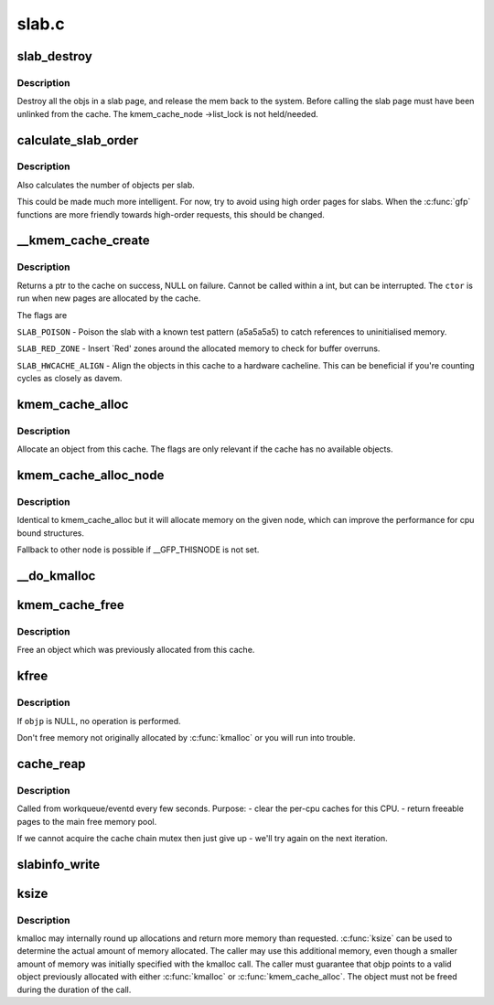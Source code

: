 .. -*- coding: utf-8; mode: rst -*-

======
slab.c
======

.. _`slab_destroy`:

slab_destroy
============

.. c:function:: void slab_destroy (struct kmem_cache *cachep, struct page *page)

    destroy and release all objects in a slab

    :param struct kmem_cache \*cachep:
        cache pointer being destroyed

    :param struct page \*page:
        page pointer being destroyed


.. _`slab_destroy.description`:

Description
-----------

Destroy all the objs in a slab page, and release the mem back to the system.
Before calling the slab page must have been unlinked from the cache. The
kmem_cache_node ->list_lock is not held/needed.


.. _`calculate_slab_order`:

calculate_slab_order
====================

.. c:function:: size_t calculate_slab_order (struct kmem_cache *cachep, size_t size, unsigned long flags)

    calculate size (page order) of slabs

    :param struct kmem_cache \*cachep:
        pointer to the cache that is being created

    :param size_t size:
        size of objects to be created in this cache.

    :param unsigned long flags:
        slab allocation flags


.. _`calculate_slab_order.description`:

Description
-----------

Also calculates the number of objects per slab.

This could be made much more intelligent.  For now, try to avoid using
high order pages for slabs.  When the :c:func:`gfp` functions are more friendly
towards high-order requests, this should be changed.


.. _`__kmem_cache_create`:

__kmem_cache_create
===================

.. c:function:: int __kmem_cache_create (struct kmem_cache *cachep, unsigned long flags)

    Create a cache.

    :param struct kmem_cache \*cachep:
        cache management descriptor

    :param unsigned long flags:
        SLAB flags


.. _`__kmem_cache_create.description`:

Description
-----------

Returns a ptr to the cache on success, NULL on failure.
Cannot be called within a int, but can be interrupted.
The ``ctor`` is run when new pages are allocated by the cache.

The flags are

``SLAB_POISON`` - Poison the slab with a known test pattern (a5a5a5a5)
to catch references to uninitialised memory.

``SLAB_RED_ZONE`` - Insert `Red' zones around the allocated memory to check
for buffer overruns.

``SLAB_HWCACHE_ALIGN`` - Align the objects in this cache to a hardware
cacheline.  This can be beneficial if you're counting cycles as closely
as davem.


.. _`kmem_cache_alloc`:

kmem_cache_alloc
================

.. c:function:: void *kmem_cache_alloc (struct kmem_cache *cachep, gfp_t flags)

    Allocate an object

    :param struct kmem_cache \*cachep:
        The cache to allocate from.

    :param gfp_t flags:
        See :c:func:`kmalloc`.


.. _`kmem_cache_alloc.description`:

Description
-----------

Allocate an object from this cache.  The flags are only relevant
if the cache has no available objects.


.. _`kmem_cache_alloc_node`:

kmem_cache_alloc_node
=====================

.. c:function:: void *kmem_cache_alloc_node (struct kmem_cache *cachep, gfp_t flags, int nodeid)

    Allocate an object on the specified node

    :param struct kmem_cache \*cachep:
        The cache to allocate from.

    :param gfp_t flags:
        See :c:func:`kmalloc`.

    :param int nodeid:
        node number of the target node.


.. _`kmem_cache_alloc_node.description`:

Description
-----------

Identical to kmem_cache_alloc but it will allocate memory on the given
node, which can improve the performance for cpu bound structures.

Fallback to other node is possible if __GFP_THISNODE is not set.


.. _`__do_kmalloc`:

__do_kmalloc
============

.. c:function:: void *__do_kmalloc (size_t size, gfp_t flags, unsigned long caller)

    allocate memory

    :param size_t size:
        how many bytes of memory are required.

    :param gfp_t flags:
        the type of memory to allocate (see kmalloc).

    :param unsigned long caller:
        function caller for debug tracking of the caller


.. _`kmem_cache_free`:

kmem_cache_free
===============

.. c:function:: void kmem_cache_free (struct kmem_cache *cachep, void *objp)

    Deallocate an object

    :param struct kmem_cache \*cachep:
        The cache the allocation was from.

    :param void \*objp:
        The previously allocated object.


.. _`kmem_cache_free.description`:

Description
-----------

Free an object which was previously allocated from this
cache.


.. _`kfree`:

kfree
=====

.. c:function:: void kfree (const void *objp)

    free previously allocated memory

    :param const void \*objp:
        pointer returned by kmalloc.


.. _`kfree.description`:

Description
-----------

If ``objp`` is NULL, no operation is performed.

Don't free memory not originally allocated by :c:func:`kmalloc`
or you will run into trouble.


.. _`cache_reap`:

cache_reap
==========

.. c:function:: void cache_reap (struct work_struct *w)

    Reclaim memory from caches.

    :param struct work_struct \*w:
        work descriptor


.. _`cache_reap.description`:

Description
-----------

Called from workqueue/eventd every few seconds.
Purpose:
- clear the per-cpu caches for this CPU.
- return freeable pages to the main free memory pool.

If we cannot acquire the cache chain mutex then just give up - we'll try
again on the next iteration.


.. _`slabinfo_write`:

slabinfo_write
==============

.. c:function:: ssize_t slabinfo_write (struct file *file, const char __user *buffer, size_t count, loff_t *ppos)

    Tuning for the slab allocator

    :param struct file \*file:
        unused

    :param const char __user \*buffer:
        user buffer

    :param size_t count:
        data length

    :param loff_t \*ppos:
        unused


.. _`ksize`:

ksize
=====

.. c:function:: size_t ksize (const void *objp)

    get the actual amount of memory allocated for a given object

    :param const void \*objp:
        Pointer to the object


.. _`ksize.description`:

Description
-----------

kmalloc may internally round up allocations and return more memory
than requested. :c:func:`ksize` can be used to determine the actual amount of
memory allocated. The caller may use this additional memory, even though
a smaller amount of memory was initially specified with the kmalloc call.
The caller must guarantee that objp points to a valid object previously
allocated with either :c:func:`kmalloc` or :c:func:`kmem_cache_alloc`. The object
must not be freed during the duration of the call.

